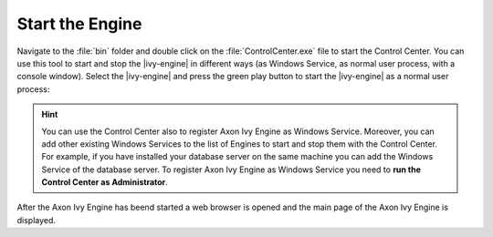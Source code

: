 Start the Engine
----------------

Navigate to the :file:`bin` folder and double click on the
:file:`ControlCenter.exe` file to start the Control Center. You can use this
tool to start and stop the |ivy-engine| in different ways (as Windows Service,
as normal user process, with a console window). Select the |ivy-engine| and
press the green play button to start the |ivy-engine| as a normal user process:

.. figure:: /_images/engine-getting-started/controlcenter.png

.. Hint::
  You can use the Control Center also to register Axon Ivy Engine as Windows
  Service. Moreover, you can add other existing Windows Services to the list of
  Engines to start and stop them with the Control Center. For example, if you
  have installed your database server on the same machine you can add the
  Windows Service of the database server. To register Axon Ivy Engine as
  Windows Service you need to **run the Control Center as Administrator**.

After the Axon Ivy Engine has beend started a web browser is opened and the main
page of the Axon Ivy Engine is displayed.
